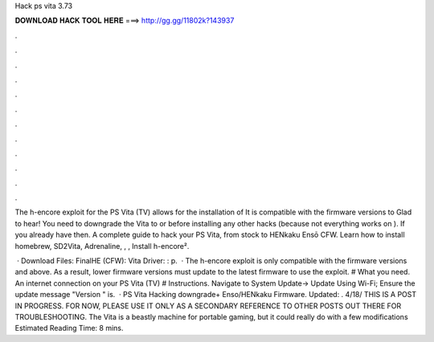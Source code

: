 Hack ps vita 3.73



𝐃𝐎𝐖𝐍𝐋𝐎𝐀𝐃 𝐇𝐀𝐂𝐊 𝐓𝐎𝐎𝐋 𝐇𝐄𝐑𝐄 ===> http://gg.gg/11802k?143937



.



.



.



.



.



.



.



.



.



.



.



.

The h-encore exploit for the PS Vita (TV) allows for the installation of It is compatible with the firmware versions to  Glad to hear! You need to downgrade the Vita to or before installing any other hacks (because not everything works on ). If you already have then. A complete guide to hack your PS Vita, from stock to HENkaku Ensō CFW. Learn how to install homebrew, SD2Vita, Adrenaline, , , Install h-encore².

 · Download Files: FinalHE (CFW):  Vita Driver: : p.  · The h-encore exploit is only compatible with the firmware versions and above. As a result, lower firmware versions must update to the latest firmware to use the exploit. # What you need. An internet connection on your PS Vita (TV) # Instructions. Navigate to System Update-> Update Using Wi-Fi; Ensure the update message "Version " is.  · PS Vita Hacking downgrade+ Enso/HENkaku Firmware. Updated: . 4/18/ THIS IS A POST IN PROGRESS. FOR NOW, PLEASE USE IT ONLY AS A SECONDARY REFERENCE TO OTHER POSTS OUT THERE FOR TROUBLESHOOTING. The Vita is a beastly machine for portable gaming, but it could really do with a few modifications Estimated Reading Time: 8 mins.
